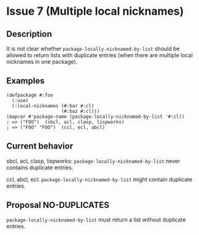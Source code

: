 #+options: toc:nil
#+latex_header: \usepackage[margin=1in]{geometry}

* Issue 7 (Multiple local nicknames)
** Description
   It is not clear whether ~package-locally-nicknamed-by-list~ should be allowed to return
   lists with duplicate entries (when there are multiple local nicknames in one package).
** Examples
   #+BEGIN_SRC common-lisp
     (defpackage #:foo
       (:use)
       (:local-nicknames (#:bar #:cl)
                         (#:baz #:cl)))
     (mapcar #'package-name (package-locally-nicknamed-by-list '#:cl))
     ; => ("FOO")  (sbcl, acl, clasp, lispworks)
     ; => ("FOO" "FOO")  (ccl, ecl, abcl)
   #+END_SRC
** Current behavior
   sbcl, acl, clasp, lispworks:
     ~package-locally-nicknamed-by-list~ never contains duplicate entries.

   ccl, abcl, ecl:
     ~package-locally-nicknamed-by-list~ might contain duplicate entries.
** Proposal NO-DUPLICATES
   ~package-locally-nicknamed-by-list~ must return a list without duplicate entries.
